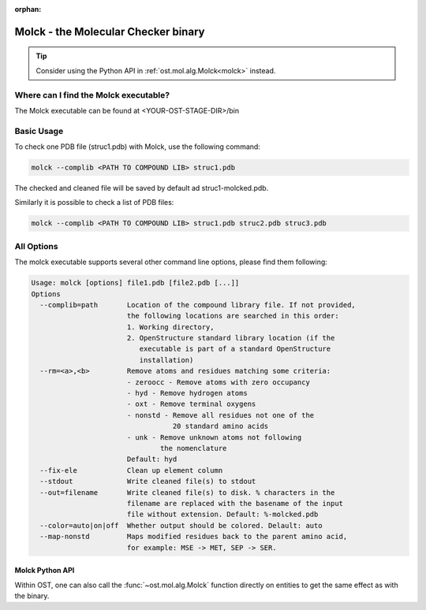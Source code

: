 :orphan:

..  Note on large code blocks: keep max. width to 100 or it will look bad
                               on webpage!

Molck - the Molecular Checker binary
=================================================

.. tip::

  Consider using the Python API in :ref:`ost.mol.alg.Molck<molck>` instead.

--------------------------------------
Where can I find the Molck executable? 
--------------------------------------

The Molck executable can be found at <YOUR-OST-STAGE-DIR>/bin

-----------
Basic Usage 
-----------

To check one PDB file (struc1.pdb) with Molck, use the following command:

.. code-block:: bash

    molck --complib <PATH TO COMPOUND LIB> struc1.pdb

The checked and cleaned file will be saved by default ad struc1-molcked.pdb.

Similarly it is possible to check a list of PDB files:

.. code-block:: bash

    molck --complib <PATH TO COMPOUND LIB> struc1.pdb struc2.pdb struc3.pdb


-----------
All Options 
-----------

The molck executable supports several other command line options,
please find them following:

.. code-block:: bash

    Usage: molck [options] file1.pdb [file2.pdb [...]]
    Options
      --complib=path       Location of the compound library file. If not provided,
                           the following locations are searched in this order:
                           1. Working directory,
                           2. OpenStructure standard library location (if the
                              executable is part of a standard OpenStructure
                              installation)
      --rm=<a>,<b>         Remove atoms and residues matching some criteria:
                           - zeroocc - Remove atoms with zero occupancy
                           - hyd - Remove hydrogen atoms
                           - oxt - Remove terminal oxygens
                           - nonstd - Remove all residues not one of the
                                      20 standard amino acids
                           - unk - Remove unknown atoms not following
                                   the nomenclature
                           Default: hyd
      --fix-ele            Clean up element column
      --stdout             Write cleaned file(s) to stdout
      --out=filename       Write cleaned file(s) to disk. % characters in the
                           filename are replaced with the basename of the input
                           file without extension. Default: %-molcked.pdb
      --color=auto|on|off  Whether output should be colored. Delault: auto
      --map-nonstd         Maps modified residues back to the parent amino acid,
                           for example: MSE -> MET, SEP -> SER.

================
Molck Python API
================

Within OST, one can also call the :func:`~ost.mol.alg.Molck` function directly
on entities to get the same effect as with the binary.
